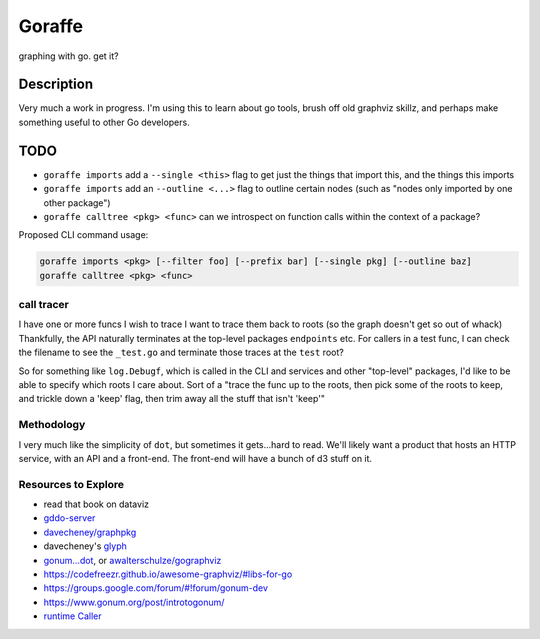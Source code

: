 *******
Goraffe
*******

graphing with go. get it?

Description
===========

Very much a work in progress. I'm using this to learn about go tools, brush off
old graphviz skillz, and perhaps make something useful to other Go developers.

TODO
====

- ``goraffe imports`` add a ``--single <this>`` flag to get just the things that import this, and the things this imports
- ``goraffe imports`` add an ``--outline <...>`` flag to outline certain nodes (such as "nodes only imported by one other package")
- ``goraffe calltree <pkg> <func>`` can we introspect on function calls within the context of a package?


Proposed CLI command usage:

.. code::

   goraffe imports <pkg> [--filter foo] [--prefix bar] [--single pkg] [--outline baz]
   goraffe calltree <pkg> <func>


call tracer
-----------

I have one or more funcs I wish to trace
I want to trace them back to roots (so the graph doesn't get so out of whack)
Thankfully, the API naturally terminates at the top-level packages
``endpoints`` etc.
For callers in a test func, I can check the filename to see the ``_test.go``
and terminate those traces at the ``test`` root?

So for something like ``log.Debugf``, which is called in the CLI and services
and other "top-level" packages, I'd like to be able to specify which roots I
care about.
Sort of a "trace the func up to the roots, then pick some of the roots to keep,
and trickle down a 'keep' flag, then trim away all the stuff that isn't 'keep'"

Methodology
-----------

I very much like the simplicity of ``dot``, but sometimes it gets...hard to
read. We'll likely want a product that hosts an HTTP service, with an API and a
front-end. The front-end will have a bunch of d3 stuff on it.

Resources to Explore
--------------------

- read that book on dataviz
- `gddo-server <https://github.com/golang/gddo/blob/master/gddo-server/graph.go>`__
- `davecheney/graphpkg <https://github.com/davecheney/graphpkg>`__
- davecheney's `glyph <https://github.com/davecheney/junk/tree/master/glyph>`__
- `gonum...dot <https://github.com/gonum/gonum/tree/master/graph/encoding/dot>`__, or `awalterschulze/gographviz <https://github.com/awalterschulze/gographviz>`__
- https://codefreezr.github.io/awesome-graphviz/#libs-for-go
- https://groups.google.com/forum/#!forum/gonum-dev
- https://www.gonum.org/post/introtogonum/
- `runtime Caller <https://golang.org/pkg/runtime/#Caller>`__
